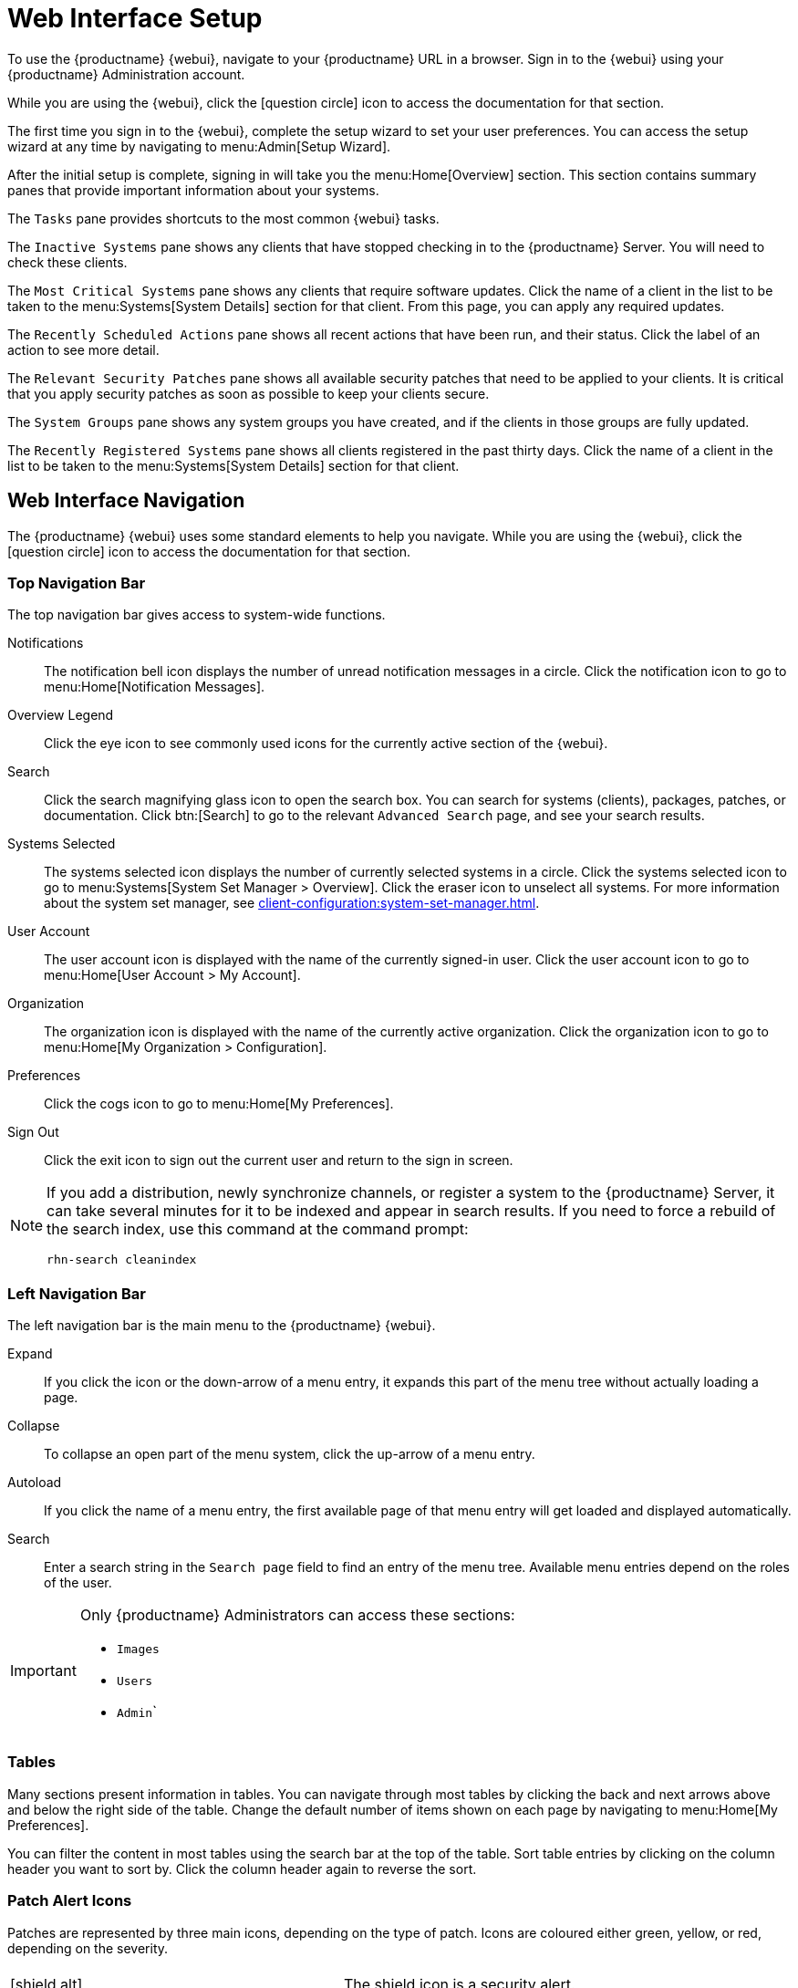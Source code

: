 [[webui-setup]]
= Web Interface Setup

To use the {productname} {webui}, navigate to your {productname} URL in a browser.
Sign in to the {webui} using your {productname} Administration account.

While you are using the {webui}, click the icon:question-circle[role="blue"] icon to access the documentation for that section.

The first time you sign in to the {webui}, complete the setup wizard to set your user preferences.
You can access the setup wizard at any time by navigating to menu:Admin[Setup Wizard].

After the initial setup is complete, signing in will take you the menu:Home[Overview] section.
This section contains summary panes that provide important information about your systems.

The [guimenu]``Tasks`` pane provides shortcuts to the most common {webui} tasks.

The [guimenu]``Inactive Systems`` pane shows any clients that have stopped checking in to the {productname} Server.
You will need to check these clients.

The [guimenu]``Most Critical Systems`` pane shows any clients that require software updates.
Click the name of a client in the list to be taken to the menu:Systems[System Details] section for that client.
From this page, you can apply any required updates.

The [guimenu]``Recently Scheduled Actions`` pane shows all recent actions that have been run, and their status.
Click the label of an action to see more detail.

The [guimenu]``Relevant Security Patches`` pane shows all available security patches that need to be applied to your clients.
It is critical that you apply security patches as soon as possible to keep your clients secure.

The [guimenu]``System Groups`` pane shows any system groups you have created, and if the clients in those groups are fully updated.

The [guimenu]``Recently Registered Systems`` pane shows all clients registered in the past thirty days.
Click the name of a client in the list to be taken to the menu:Systems[System Details] section for that client.



== Web Interface Navigation


The {productname} {webui} uses some standard elements to help you navigate.
While you are using the {webui}, click the icon:question-circle[role="blue"] icon to access the documentation for that section.



=== Top Navigation Bar

The top navigation bar gives access to system-wide functions.

Notifications::
The notification bell icon displays the number of unread notification messages in a circle.
Click the notification icon to go to menu:Home[Notification Messages].

Overview Legend::
Click the eye icon to see commonly used icons for the currently active section of the {webui}.

Search::
Click the search magnifying glass icon to open the search box.
You can search for systems (clients), packages, patches, or documentation.
Click btn:[Search] to go to the relevant [guimenu]``Advanced Search`` page, and see your search results.

Systems Selected::
The systems selected icon displays the number of currently selected systems in a circle.
Click the systems selected icon to go to menu:Systems[System Set Manager > Overview].
Click the eraser icon to unselect all systems.
For more information about the system set manager, see xref:client-configuration:system-set-manager.adoc[].

User Account::
The user account icon is displayed with the name of the currently signed-in user.
Click the user account icon to go to menu:Home[User Account > My Account].

Organization::
The organization icon is displayed with the name of the currently active organization.
Click the organization icon to go to menu:Home[My Organization > Configuration].

Preferences::
Click the cogs icon to go to menu:Home[My Preferences].

Sign Out::
Click the exit icon to sign out the current user and return to the sign in screen.


[NOTE]
====
If you add a distribution, newly synchronize channels, or register a system to the {productname} Server, it can take several minutes for it to be indexed and appear in search results.
If you need to force a rebuild of the search index, use this command at the command prompt:

----
rhn-search cleanindex
----
====



=== Left Navigation Bar

The left navigation bar is the main menu to the {productname} {webui}.

Expand::
If you click the icon or the down-arrow of a menu entry, it expands this part of the menu tree without actually loading a page.

Collapse::
To collapse an open part of the menu system, click the up-arrow of a menu entry.

Autoload::
If you click the name of a menu entry, the first available page of that menu entry will get loaded and displayed automatically.

Search::
Enter a search string in the [guimenu]``Search page`` field to find an entry of the menu tree.
Available menu entries depend on the roles of the user.

[IMPORTANT]
====
Only {productname} Administrators can access these sections:

* [guimenu]``Images``
* [guimenu]``Users``
* [guimenu]``Admin```
====



=== Tables

Many sections present information in tables.
You can navigate through most tables by clicking the back and next arrows above and below the right side of the table.
Change the default number of items shown on each page by navigating to menu:Home[My Preferences].

You can filter the content in most tables using the search bar at the top of the table.
Sort table entries by clicking on the column header you want to sort by.
Click the column header again to reverse the sort.



=== Patch Alert Icons

Patches are represented by three main icons, depending on the type of patch.
Icons are coloured either green, yellow, or red, depending on the severity.

[cols="1,1", options="header"]
|===
|                             |  
|icon:shield-alt[role="none"] | The shield icon is a security alert.
|                             | A red shield is the highest priority security alert.
|icon:bug[role="none"]        | The bug icon is a bug fix alert.
|image:spacewalk-icon-enhancement.svg[Enhancement Alert,scaledwidth=1.4em] | The squares icon is an enhancement alert.
|===

Some additional icons are used to give extra information:

[cols="1,1", options="header"]
|===
|icon:sync[role="none"]       | The circling arrows icon indicates that applying a patch will require a reboot.
|icon:archive[role="none"]    | The archive box icon indicates that a patch will have an effect on package management.
|===

=== Interface Customization

By default, the {productname} {webui} uses the theme appropriate to the product you have installed.
You can change the theme to reflect the {uyuni} or {susemgr} colors.
The {susemgr} theme also has a dark option available.
To change the theme using the {webui}, navigate to menu:Home[My Preferences] and locate the [guimenu]``Style Theme`` section.

For information about changing the default theme, see xref:administration:users.adoc[].



=== Request Timeout Value

As you are using the {webui}, you are sending requests to the {productname} Server.
In some cases, these requests can take a long time, or fail completely.
By default, requests will time out after 30 seconds, and a message is displayed in the {webui} with a link to try sending the request again.

You can configure the default timeout value in the ``etc/rhn/rhn.conf`` configuration file, by adjusting the ``web.spa.timeout`` parameter.
Restart the tomcat service after you change this parameter.
Changing this setting to a higher number could be useful if you have a slow internet connection, or regularly perform actions on many clients at once.
